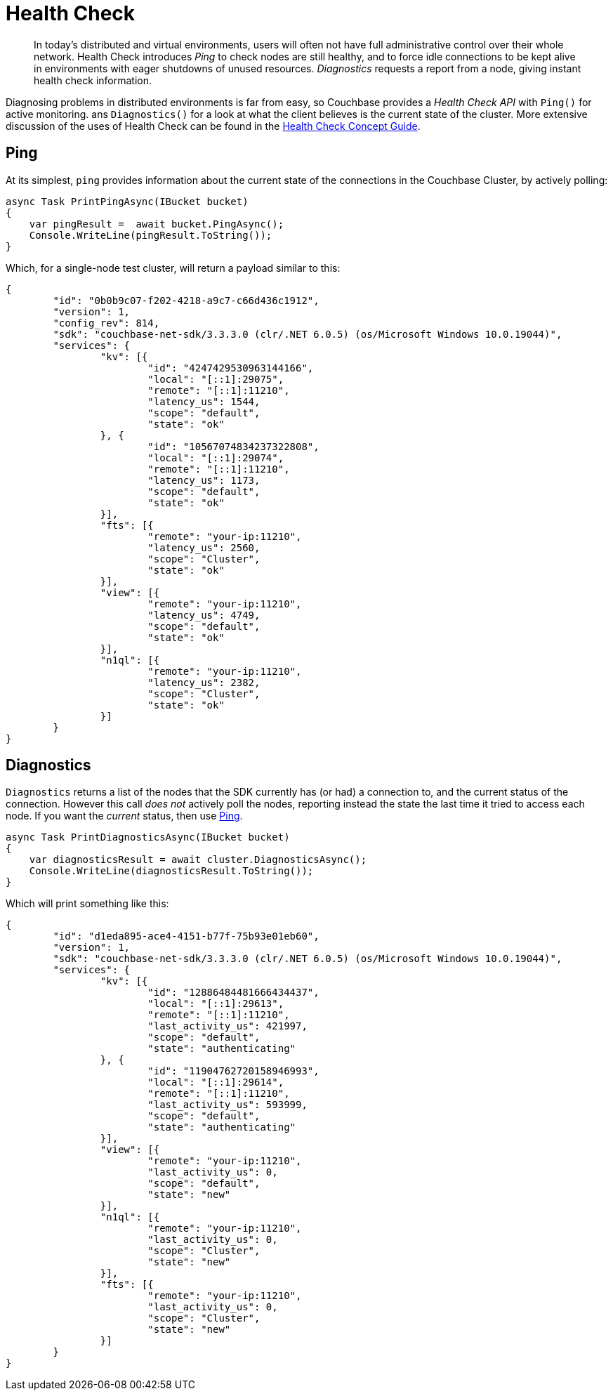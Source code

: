 = Health Check
:description: In today's distributed and virtual environments, users will often not have full administrative control over their whole network.
:page-topic-type: howto

[abstract]
{description}
Health Check introduces _Ping_ to check nodes are still healthy, and to force idle connections to be kept alive in environments with eager shutdowns of unused resources.
_Diagnostics_ requests a report from a node, giving instant health check information.


Diagnosing problems in distributed environments is far from easy, so Couchbase provides a _Health Check API_ with `Ping()` for active monitoring. ans `Diagnostics()` for a look at what the client believes is the current state of the cluster. 
More extensive discussion of the uses of Health Check can be found in the xref:concept-docs:health-check.adoc[Health Check Concept Guide].


== Ping

At its simplest, `ping` provides information about the current state of the connections in the Couchbase Cluster, by actively polling:

[source,csharp]
----
async Task PrintPingAsync(IBucket bucket)
{
    var pingResult =  await bucket.PingAsync();
    Console.WriteLine(pingResult.ToString());
}
----

Which, for a single-node test cluster, will return a payload similar to this:

[source,json]
----
{
	"id": "0b0b9c07-f202-4218-a9c7-c66d436c1912",
	"version": 1,
	"config_rev": 814,
	"sdk": "couchbase-net-sdk/3.3.3.0 (clr/.NET 6.0.5) (os/Microsoft Windows 10.0.19044)",
	"services": {
		"kv": [{
			"id": "4247429530963144166",
			"local": "[::1]:29075",
			"remote": "[::1]:11210",
			"latency_us": 1544,
			"scope": "default",
			"state": "ok"
		}, {
			"id": "10567074834237322808",
			"local": "[::1]:29074",
			"remote": "[::1]:11210",
			"latency_us": 1173,
			"scope": "default",
			"state": "ok"
		}],
		"fts": [{
			"remote": "your-ip:11210",
			"latency_us": 2560,
			"scope": "Cluster",
			"state": "ok"
		}],
		"view": [{
			"remote": "your-ip:11210",
			"latency_us": 4749,
			"scope": "default",
			"state": "ok"
		}],
		"n1ql": [{
			"remote": "your-ip:11210",
			"latency_us": 2382,
			"scope": "Cluster",
			"state": "ok"
		}]
	}
}
----

//**Removing below because of bug NCBC-3246**
//If you only wish to know if there's a connection that's up, filter out the rest of the information:

// 2.x example
//[source,java]
//----
//boolean allEndpointsConnected(DiagnosticsReport report) {
//for (EndpointHealth endpoint : report.endpoints()) {
//  if (endpoint.state() != LifecycleState.CONNECTED) {
//       return false;
//   }
// return true;
//}
//----

== Diagnostics

`Diagnostics` returns a list of the nodes that the SDK currently has (or had) a connection to, and the current status of the connection.
However this call _does not_ actively poll the nodes, reporting instead the state the last time it tried to access each node.
If you want the _current_ status, then use xref:#ping[Ping].

[source,csharp]
----
async Task PrintDiagnosticsAsync(IBucket bucket)
{
    var diagnosticsResult = await cluster.DiagnosticsAsync();
    Console.WriteLine(diagnosticsResult.ToString());
}
----

Which will print something like this:

[source,json]
----
{
	"id": "d1eda895-ace4-4151-b77f-75b93e01eb60",
	"version": 1,
	"sdk": "couchbase-net-sdk/3.3.3.0 (clr/.NET 6.0.5) (os/Microsoft Windows 10.0.19044)",
	"services": {
		"kv": [{
			"id": "12886484481666434437",
			"local": "[::1]:29613",
			"remote": "[::1]:11210",
			"last_activity_us": 421997,
			"scope": "default",
			"state": "authenticating"
		}, {
			"id": "11904762720158946993",
			"local": "[::1]:29614",
			"remote": "[::1]:11210",
			"last_activity_us": 593999,
			"scope": "default",
			"state": "authenticating"
		}],
		"view": [{
			"remote": "your-ip:11210",
			"last_activity_us": 0,
			"scope": "default",
			"state": "new"
		}],
		"n1ql": [{
			"remote": "your-ip:11210",
			"last_activity_us": 0,
			"scope": "Cluster",
			"state": "new"
		}],
		"fts": [{
			"remote": "your-ip:11210",
			"last_activity_us": 0,
			"scope": "Cluster",
			"state": "new"
		}]
	}
}
----
